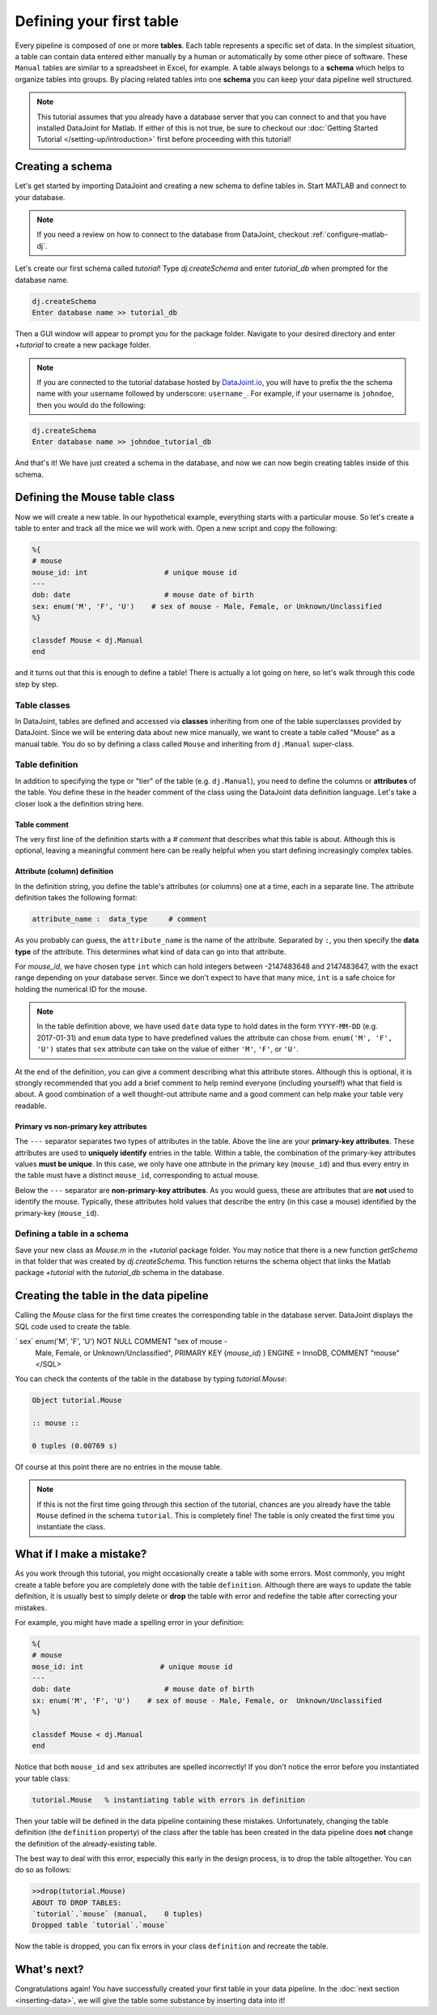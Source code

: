 Defining your first table
=========================

Every pipeline is composed of one or more **tables**. Each table represents a specific set of data. In the simplest situation, a table can contain data entered either manually by a human or automatically by some other piece of software. These ``Manual`` tables are similar to a spreadsheet in Excel, for example. A table always belongs to a **schema** which helps to organize tables into groups. By placing related
tables into one **schema** you can keep your data pipeline well structured.

.. note::

  This tutorial assumes that you already have a database server that you can connect to and that you have installed DataJoint
  for Matlab. If either of this is not true, be sure to checkout our :doc:`Getting Started Tutorial </setting-up/introduction>`
  first before proceeding with this tutorial!


Creating a schema
-----------------

Let's get started by importing DataJoint and creating a new schema to define tables in. Start MATLAB and connect to your database.

.. note::
  If you need a review on how to connect to the database from DataJoint, checkout :ref:`configure-matlab-dj`.


Let's create our first schema called `tutorial`! Type `dj.createSchema` and enter `tutorial_db` when prompted for the database name.


.. code-block:: matlab

  dj.createSchema
  Enter database name >> tutorial_db

Then a GUI window will appear to prompt you for the package folder. Navigate to your desired directory and enter `+tutorial` to create a new package folder.

.. note::
  If you are connected to the tutorial database hosted by `DataJoint.io <https://datajoint.io>`_, you will have to prefix 
  the the schema name with your username followed by underscore: ``username_``. For example, if your username is 
  ``johndoe``, then you would do the following:

.. code-block:: matlab

  dj.createSchema
  Enter database name >> johndoe_tutorial_db


And that's it! We have just created a schema in the database, and now we can now begin creating tables inside of this schema.

Defining the Mouse table class
------------------------------

Now we will create a new table. In our hypothetical example, everything starts with a particular mouse. So let's create a table to enter and track all the mice we will work with. Open a new script and copy the following:

.. code-block:: matlab

  %{
  # mouse
  mouse_id: int                  # unique mouse id
  ---
  dob: date                      # mouse date of birth
  sex: enum('M', 'F', 'U')    # sex of mouse - Male, Female, or Unknown/Unclassified
  %}

  classdef Mouse < dj.Manual
  end

and it turns out that this is enough to define a table! There is actually a lot going on here, so let's walk through
this code step by step.

Table classes
^^^^^^^^^^^^^
In DataJoint, tables are defined and accessed via **classes** inheriting from one of the table superclasses
provided by DataJoint. Since we will be entering data about new mice manually, we want to create a table
called "Mouse" as a manual table. You do so by defining a class called ``Mouse`` and inheriting from 
``dj.Manual`` super-class.

Table definition
^^^^^^^^^^^^^^^^
In addition to specifying the type or "tier" of the table (e.g. ``dj.Manual``), you need to define the
columns or **attributes** of the table. You define these in the header comment of the class using the
DataJoint data definition language. Let's take a closer look a the definition string here.

.. code-block:: matlab
   :emphasize-lines: 2
    %{
  # mouse
  mouse_id: int                  # unique mouse id
  ---
  dob: date                      # mouse date of birth
  sex: enum('M', 'F', 'U')    # sex of mouse - Male, Female, or Unknown/Unclassified
  %}


Table comment
+++++++++++++

The very first line of the definition starts with a `# comment` that describes what this table is about. Although
this is optional, leaving a meaningful comment here can be really helpful when you start defining
increasingly complex tables.

Attribute (column) definition
+++++++++++++++++++++++++++++

.. code-block:: matlab
   :emphasize-lines: 3
  %{
  # mouse
  mouse_id: int                  # unique mouse id
  ---
  dob: date                      # mouse date of birth
  sex: enum('M', 'F', 'U')    # sex of mouse - Male, Female, or Unknown/Unclassified
  %}

In the definition string, you define the table's attributes (or columns) one at a time, each in
a separate line. The attribute definition takes the following format:

.. code-block:: matlab

  attribute_name :  data_type     # comment

As you probably can guess, the ``attribute_name`` is the name of the attribute. Separated by ``:``, you then
specify the **data type** of the attribute. This determines what kind of data can go into that attribute. 

For `mouse_id`, we have chosen type ``int`` which can hold integers between -2147483648 and 2147483647, with
the exact range depending on your database server. Since we don't expect to have that many mice, ``int`` is
a safe choice for holding the numerical ID for the mouse. 

.. note::
  In the table definition above, we have used ``date`` data type to hold dates in the form ``YYYY-MM-DD`` (e.g. 2017-01-31)
  and ``enum`` data type to have predefined values the attribute can chose from. ``enum('M', 'F', 'U')`` states that
  ``sex`` attribute can take on the value of either ``'M'``, ``'F'``, or ``'U'``.

At the end of the definition, you can give a comment describing what this attribute stores. Although this is optional, it is strongly recommended that
you add a brief comment to help remind everyone (including yourself!) what that field is about. A good combination
of a well thought-out attribute name and a good comment can help make your table very readable.

Primary vs non-primary key attributes
+++++++++++++++++++++++++++++++++++++

.. code-block:: matlab
   :emphasize-lines: 4
  %{
  # mouse
  mouse_id: int                  # unique mouse id
  ---
  dob: date                      # mouse date of birth
  sex: enum('M', 'F', 'U')    # sex of mouse - Male, Female, or Unknown/Unclassified
  %}

The ``---`` separator separates two types of attributes in the table. Above the line are your **primary-key
attributes**. These attributes are used to **uniquely identify** entries in the table. Within a table, the
combination of the primary-key attributes values **must be unique**. In this case, we only have one attribute
in the primary key (``mouse_id``) and thus every entry in the table must have a distinct ``mouse_id``,
corresponding to actual mouse.

Below the ``---`` separator are **non-primary-key attributes**. As you would guess, these are attributes
that are **not** used to identify the mouse. Typically, these attributes hold values that describe the entry
(in this case a mouse) identified by the primary-key (``mouse_id``).

Defining a table in a schema
^^^^^^^^^^^^^^^^^^^^^^^^^^^^

Save your new class as `Mouse.m` in the `+tutorial` package folder. You may notice that there is a new function `getSchema` in that folder that was created by `dj.createSchema`. This function returns the schema object that links the Matlab package `+tutorial` with the `tutorial_db` schema in the database. 

Creating the table in the data pipeline
---------------------------------------

Calling the `Mouse` class for the first time  creates the 
corresponding table in the database server. DataJoint displays the SQL code used to create the table.

.. code-block:: matlab
   ans = 

   <SQL>
   CREATE TABLE `tutorial`.`mouse2` (
   `mouse_id` int                   NOT NULL COMMENT "unique    
   mouse id",
   `dob` date                       NOT NULL COMMENT "mouse date      
   of birth",
`  sex` enum('M', 'F', 'U') NOT NULL COMMENT "sex of  mouse -    
   Male, Female, or Unknown/Unclassified",
   PRIMARY KEY (`mouse_id`)
   ) ENGINE = InnoDB, COMMENT "mouse"
   </SQL>

You can check the contents of the table in the database by typing `tutorial.Mouse`:

.. code-block:: matlab

  Object tutorial.Mouse

  :: mouse ::

  0 tuples (0.00769 s)

Of course at this point there are no entries in the mouse table.

.. note::
  If this is not the first time going through this section of the tutorial, chances are you already have
  the table ``Mouse`` defined in the schema ``tutorial``. This is completely fine! The table is only created the first time you instantiate the class.

What if I make a mistake?
-------------------------
As you work through this tutorial, you might occasionally create a table with some errors.
Most commonly, you might create a table before you are completely done with the table ``definition``.
Although there are ways to update the table definition, it is usually best to simply delete or **drop**
the table with error and redefine the table after correcting your mistakes.

For example, you might have made a spelling error in your definition:

.. code-block:: matlab

   %{
   # mouse
   mose_id: int                  # unique mouse id
   ---
   dob: date                      # mouse date of birth
   sx: enum('M', 'F', 'U')    # sex of mouse - Male, Female, or  Unknown/Unclassified
   %}

   classdef Mouse < dj.Manual
   end


Notice that both ``mouse_id`` and ``sex`` attributes are spelled incorrectly! If you don't notice the
error before you instantiated your table class:

.. code-block:: matlab
  
  tutorial.Mouse   % instantiating table with errors in definition

Then your table will be defined in the data pipeline containing these mistakes. 
Unfortunately, changing the table definition (the ``definition`` property) of the class after the table
has been created in the data pipeline does **not** change the definition of the already-existing table.

The best way to deal with this error, especially this early in the design process, is to drop the table
alltogether. You can do so as follows:

.. code-block:: matlab
  
  >>drop(tutorial.Mouse)
  ABOUT TO DROP TABLES: 
  `tutorial`.`mouse` (manual,    0 tuples)
  Dropped table `tutorial`.`mouse`

Now the table is dropped, you can fix errors in your class ``definition`` and recreate the table.

What's next?
------------
Congratulations again! You have successfully created your first table in your data pipeline. 
In the :doc:`next section <inserting-data>`, we will give the table some substance by inserting data into it!
